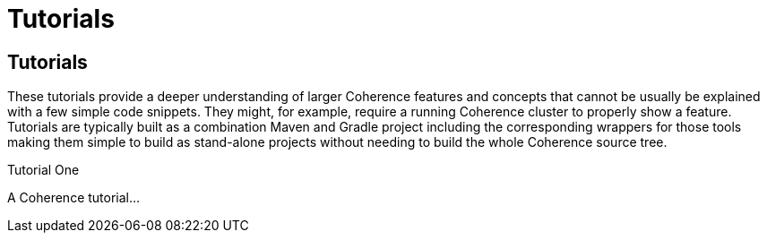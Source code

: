 ///////////////////////////////////////////////////////////////////////////////
    Copyright (c) 2000, 2021, Oracle and/or its affiliates.

    Licensed under the Universal Permissive License v 1.0 as shown at
    http://oss.oracle.com/licenses/upl.
///////////////////////////////////////////////////////////////////////////////
= Tutorials
:description: Coherence Tutorials
:keywords: coherence, java, documentation, tutorials

// # tag::text[]
== Tutorials

These tutorials provide a deeper understanding of larger Coherence features and concepts that cannot be usually be
explained with a few simple code snippets. They might, for example, require a running Coherence cluster to properly show
a feature.
Tutorials are typically built as a combination Maven and Gradle project including the corresponding wrappers for those tools
making them simple to build as stand-alone projects without needing to build the whole Coherence source tree.

[PILLARS]
====
[CARD]
.Tutorial One
[link=directory-name/README.adoc]
--
A Coherence tutorial...
--

====


// DO NOT ADD CONTENT AFTER THIS LINE
// # end::text[]

